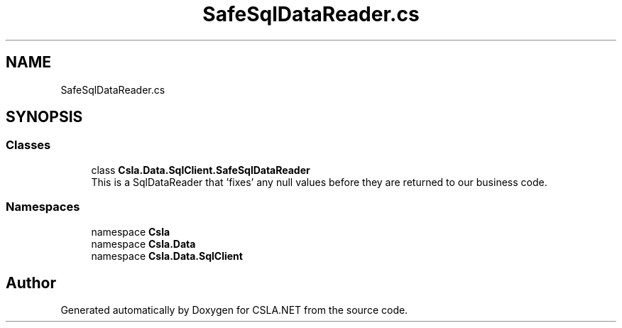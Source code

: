 .TH "SafeSqlDataReader.cs" 3 "Thu Jul 22 2021" "Version 5.4.2" "CSLA.NET" \" -*- nroff -*-
.ad l
.nh
.SH NAME
SafeSqlDataReader.cs
.SH SYNOPSIS
.br
.PP
.SS "Classes"

.in +1c
.ti -1c
.RI "class \fBCsla\&.Data\&.SqlClient\&.SafeSqlDataReader\fP"
.br
.RI "This is a SqlDataReader that 'fixes' any null values before they are returned to our business code\&. "
.in -1c
.SS "Namespaces"

.in +1c
.ti -1c
.RI "namespace \fBCsla\fP"
.br
.ti -1c
.RI "namespace \fBCsla\&.Data\fP"
.br
.ti -1c
.RI "namespace \fBCsla\&.Data\&.SqlClient\fP"
.br
.in -1c
.SH "Author"
.PP 
Generated automatically by Doxygen for CSLA\&.NET from the source code\&.
